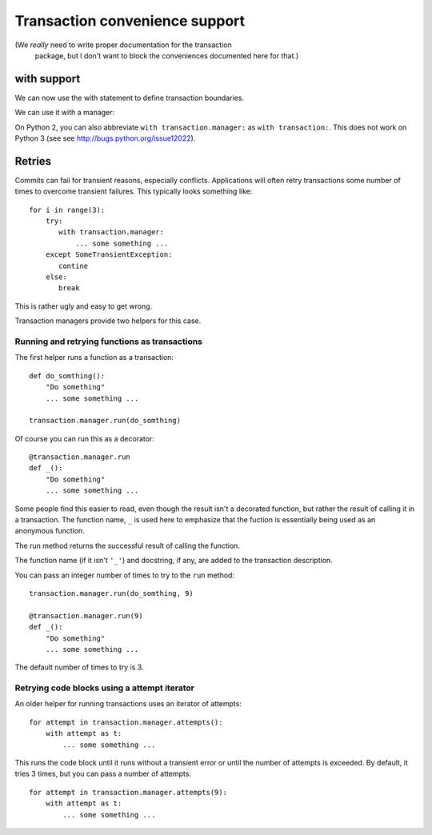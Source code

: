 Transaction convenience support
===============================

(We *really* need to write proper documentation for the transaction
 package, but I don't want to block the conveniences documented here
 for that.)

with support
------------

We can now use the with statement to define transaction boundaries.

.. doctest::

    >>> import transaction.tests.savepointsample
    >>> dm = transaction.tests.savepointsample.SampleSavepointDataManager()
    >>> list(dm.keys())
    []

We can use it with a manager:

.. doctest::

    >>> with transaction.manager as t:
    ...     dm['z'] = 3
    ...     t.note('test 3')

    >>> dm['z']
    3

    >>> dm.last_note
    'test 3'

    >>> with transaction.manager: #doctest ELLIPSIS
    ...     dm['z'] = 4
    ...     xxx
    Traceback (most recent call last):
    ...
    NameError: ... name 'xxx' is not defined

    >>> dm['z']
    3

On Python 2, you can also abbreviate ``with transaction.manager:`` as ``with
transaction:``.  This does not work on Python 3 (see see
http://bugs.python.org/issue12022).

Retries
-------

Commits can fail for transient reasons, especially conflicts.
Applications will often retry transactions some number of times to
overcome transient failures.  This typically looks something like::

    for i in range(3):
        try:
           with transaction.manager:
               ... some something ...
        except SomeTransientException:
           contine
        else:
           break

This is rather ugly and easy to get wrong.

Transaction managers provide two helpers for this case.

Running and retrying functions as transactions
______________________________________________

The first helper runs a function as a transaction::

    def do_somthing():
        "Do something"
        ... some something ...

    transaction.manager.run(do_somthing)

Of course you can run this as a decorator::

    @transaction.manager.run
    def _():
        "Do something"
        ... some something ...

Some people find this easier to read, even though the result isn't a
decorated function, but rather the result of calling it in a
transaction.  The function name, ``_`` is used here to emphasize that
the fuction is essentially being used as an anonymous function.

The run method returns the successful result of calling the function.

The function name (if it isn't ``'_'``) and docstring, if any, are
added to the transaction description.

You can pass an integer number of times to try to the ``run`` method::

    transaction.manager.run(do_somthing, 9)

    @transaction.manager.run(9)
    def _():
        "Do something"
        ... some something ...

The default number of times to try is 3.


Retrying code blocks using a attempt iterator
_____________________________________________

An older helper for running transactions uses an iterator of attempts::

  for attempt in transaction.manager.attempts():
      with attempt as t:
          ... some something ...


This runs the code block until it runs without a transient error or
until the number of attempts is exceeded.  By default, it tries 3
times, but you can pass a number of attempts::

  for attempt in transaction.manager.attempts(9):
      with attempt as t:
          ... some something ...
